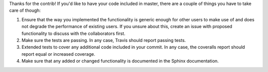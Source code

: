 Thanks for the contrib! If you'd like to have your code included in master, there are a couple of things you have to take care of though:

1. Ensure that the way you implemented the functionality is generic enough for other users to make use of and does not degrade the performance of existing users. If you unsure about this, create an issue with proposed functionality to discuss with the collaborators first.
2. Make sure the tests are passing. In any case, Travis should report passing tests.
3. Extended tests to cover any additional code included in your commit. In any case, the coveralls report should report equal or increased coverage.
4. Make sure that any added or changed functionality is documented in the Sphinx documentation.
